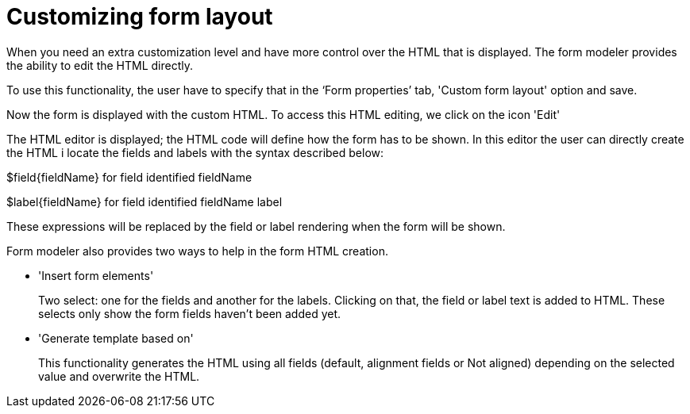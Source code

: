 [[_sect_formmodeler_formlayout]]
= Customizing form layout
:imagesdir: ..


When you need an extra customization level and have more control over the HTML that is displayed.
The form modeler provides the ability to edit the HTML directly. 

To use this functionality, the user have to specify that in the '`Form properties`' tab, 'Custom form layout' option and save. 

Now the form is displayed with the custom HTML.
To access this HTML editing, we click on the icon 'Edit' 

The HTML editor is displayed; the HTML code will define how the form has to be shown.
In this editor the user can directly create the HTML i locate the fields and labels with the syntax described below: 

$field{fieldName} for field identified fieldName

$label{fieldName} for field identified fieldName label

These expressions will be replaced by the field or label rendering when the form will be shown.

Form modeler also provides two ways to help in the form HTML creation.

* 'Insert form elements'
+ 
Two select: one for the fields and another for the labels.
Clicking on that, the field or label text is added to HTML.
These selects only show the form fields haven`'t been added yet. 
* 'Generate template based on'
+ 
This functionality generates the HTML using all fields (default, alignment fields or Not aligned) depending on the selected value and overwrite the HTML. 
